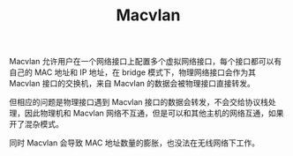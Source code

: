 :PROPERTIES:
:ID:       87606DF2-B8E1-467E-9935-18D5261BFF0F
:END:
#+TITLE: Macvlan

Macvlan 允许用户在一个网络接口上配置多个虚拟网络接口，每个接口都可以有自己的 MAC 地址和 IP 地址，在 bridge 模式下，物理网络接口会作为其 Macvlan 接口的交换机，来自 Macvlan 的数据会被物理接口直接转发。

但相应的问题是物理接口遇到 Macvlan 接口的数据会转发，不会交给协议栈处理，因此物理机和 Macvlan 网络不互通，但是可以和其他主机的网络互通，如果开了混杂模式。

同时 Macvlan 会导致 MAC 地址数量的膨胀，也没法在无线网络下工作。


